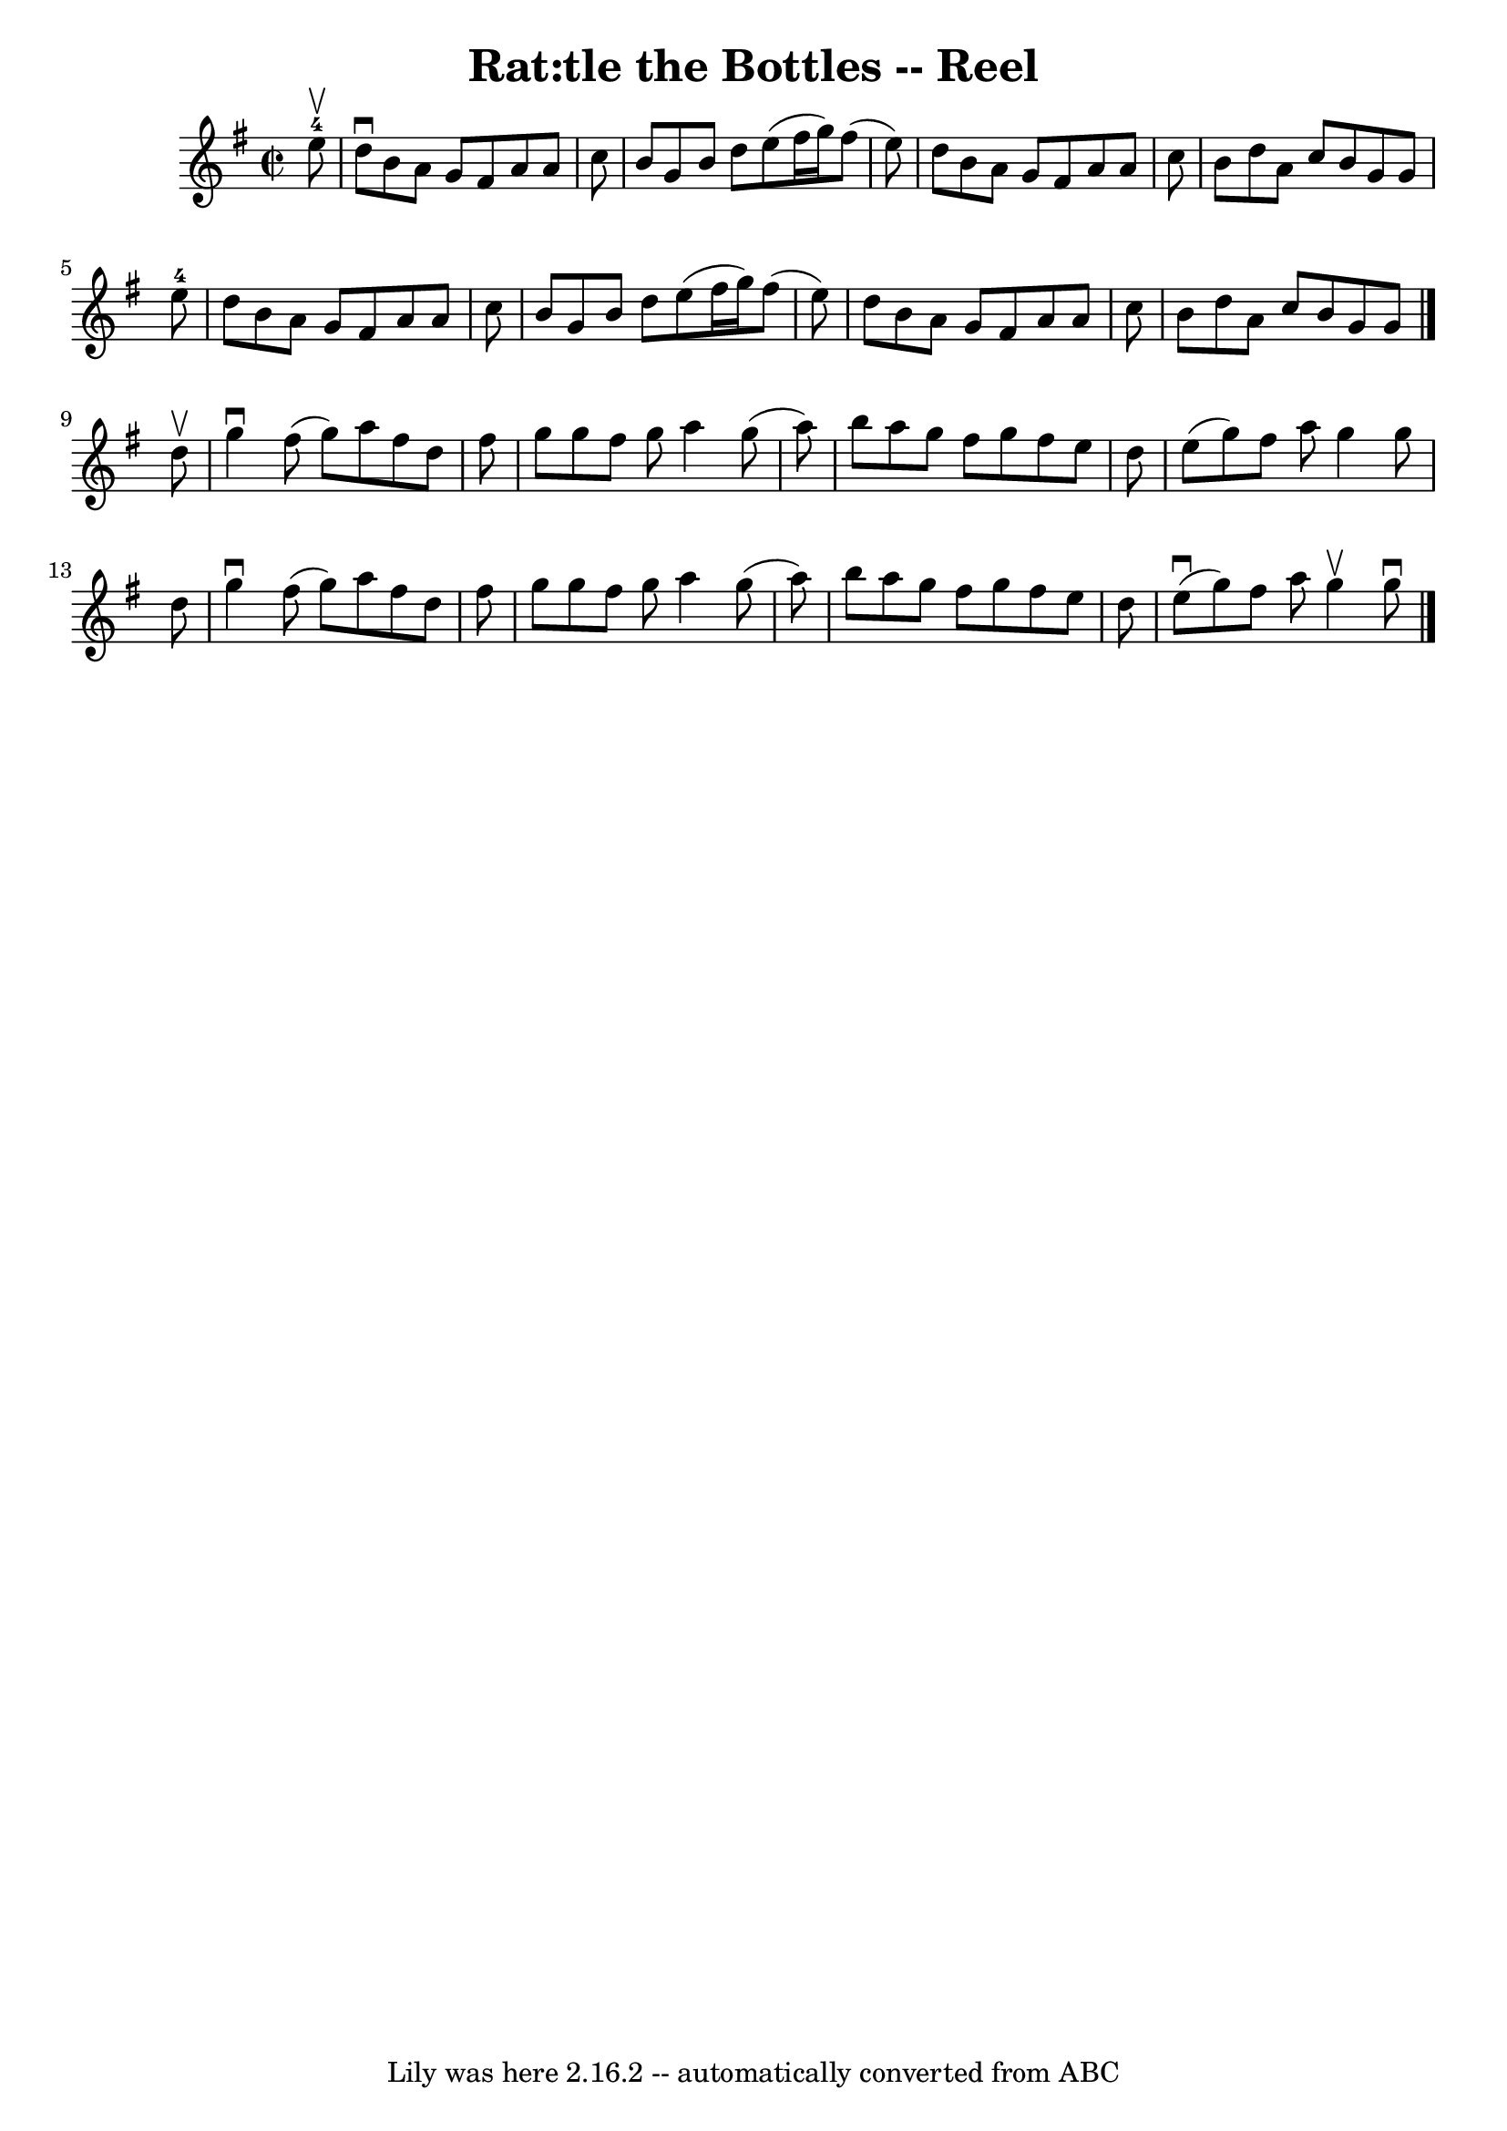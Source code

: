\version "2.7.40"
\header {
	book = "Ryan's Mammoth Collection"
	crossRefNumber = "1"
	footnotes = "\\\\365"
	tagline = "Lily was here 2.16.2 -- automatically converted from ABC"
	title = "Rat:tle the Bottles -- Reel"
}
voicedefault =  {
\set Score.defaultBarType = "empty"

\override Staff.TimeSignature #'style = #'C
 \time 2/2 \key g \major     e''8-4^\upbow \bar "|"     d''8 ^\downbow   b'8 
   a'8    g'8    fis'8    a'8    a'8    c''8    \bar "|"   b'8    g'8    b'8    
d''8    e''8 (   fis''16    g''16  -)   fis''8 (   e''8  -)   \bar "|"   d''8   
 b'8    a'8    g'8    fis'8    a'8    a'8    c''8    \bar "|"   b'8    d''8    
a'8    c''8    b'8    g'8    g'8    e''8-4   \bar "|"     d''8    b'8    a'8 
   g'8    fis'8    a'8    a'8    c''8    \bar "|"   b'8    g'8    b'8    d''8   
 e''8 (   fis''16    g''16  -)   fis''8 (   e''8  -)   \bar "|"   d''8    b'8   
 a'8    g'8    fis'8    a'8    a'8    c''8    \bar "|"   b'8    d''8    a'8    
c''8    b'8    g'8    g'8    \bar "|."     d''8 ^\upbow \bar "|"     g''4 
^\downbow   fis''8 (   g''8  -)   a''8    fis''8    d''8    fis''8    \bar "|"  
 g''8    g''8    fis''8    g''8    a''4    g''8 (   a''8  -)   \bar "|"   b''8  
  a''8    g''8    fis''8    g''8    fis''8    e''8    d''8    \bar "|"   e''8 ( 
  g''8  -)   fis''8    a''8    g''4    g''8    d''8    \bar "|"     g''4 
^\downbow   fis''8 (   g''8  -)   a''8    fis''8    d''8    fis''8    \bar "|"  
 g''8    g''8    fis''8    g''8    a''4    g''8 (   a''8  -)   \bar "|"   b''8  
  a''8    g''8    fis''8    g''8    fis''8    e''8    d''8    \bar "|"   e''8 
^\downbow(   g''8  -)   fis''8    a''8    g''4 ^\upbow   g''8 ^\downbow   
\bar "|."   
}

\score{
    <<

	\context Staff="default"
	{
	    \voicedefault 
	}

    >>
	\layout {
	}
	\midi {}
}
